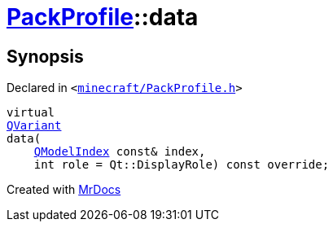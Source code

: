 [#PackProfile-data]
= xref:PackProfile.adoc[PackProfile]::data
:relfileprefix: ../
:mrdocs:


== Synopsis

Declared in `&lt;https://github.com/PrismLauncher/PrismLauncher/blob/develop/launcher/minecraft/PackProfile.h#L81[minecraft&sol;PackProfile&period;h]&gt;`

[source,cpp,subs="verbatim,replacements,macros,-callouts"]
----
virtual
xref:QVariant.adoc[QVariant]
data(
    xref:QModelIndex.adoc[QModelIndex] const& index,
    int role = Qt&colon;&colon;DisplayRole) const override;
----



[.small]#Created with https://www.mrdocs.com[MrDocs]#
